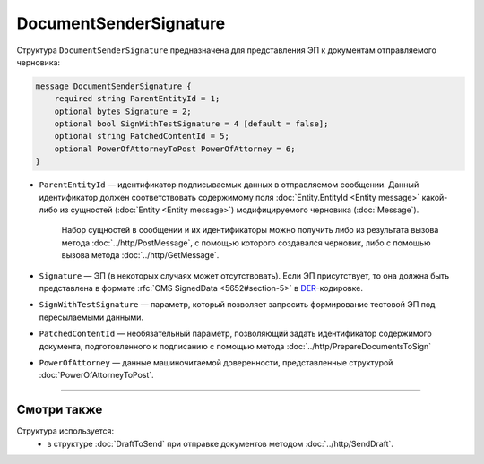 DocumentSenderSignature
=======================

Структура ``DocumentSenderSignature`` предназначена для представления ЭП к документам отправляемого черновика:

.. code-block:: protobuf

    message DocumentSenderSignature {
        required string ParentEntityId = 1;
        optional bytes Signature = 2;
        optional bool SignWithTestSignature = 4 [default = false];
        optional string PatchedContentId = 5;
        optional PowerOfAttorneyToPost PowerOfAttorney = 6;
    }

- ``ParentEntityId`` — идентификатор подписываемых данных в отправляемом сообщении. Данный идентификатор должен соответствовать содержимому поля :doc:`Entity.EntityId <Entity message>` какой-либо из сущностей (:doc:`Entity <Entity message>`) модифицируемого черновика (:doc:`Message`).

	Набор сущностей в сообщении и их идентификаторы можно получить либо из результата вызова метода :doc:`../http/PostMessage`, с помощью которого создавался черновик, либо с помощью вызова метода :doc:`../http/GetMessage`.

- ``Signature`` — ЭП (в некоторых случаях может отсутствовать). Если ЭП присутствует, то она должна быть представлена в формате :rfc:`CMS SignedData <5652#section-5>` в `DER <http://www.itu.int/ITU-T/studygroups/com17/languages/X.690-0207.pdf>`__-кодировке.

- ``SignWithTestSignature`` — параметр, который позволяет запросить формирование тестовой ЭП под пересылаемыми данными.

- ``PatchedContentId`` — необязательный параметр, позволяющий задать идентификатор содержимого документа, подготовленного к подписанию с помощью метода :doc:`../http/PrepareDocumentsToSign`

- ``PowerOfAttorney`` — данные машиночитаемой доверенности, представленные структурой :doc:`PowerOfAttorneyToPost`.

----

Смотри также
^^^^^^^^^^^^

Структура используется:
	- в структуре :doc:`DraftToSend` при отправке документов методом :doc:`../http/SendDraft`.